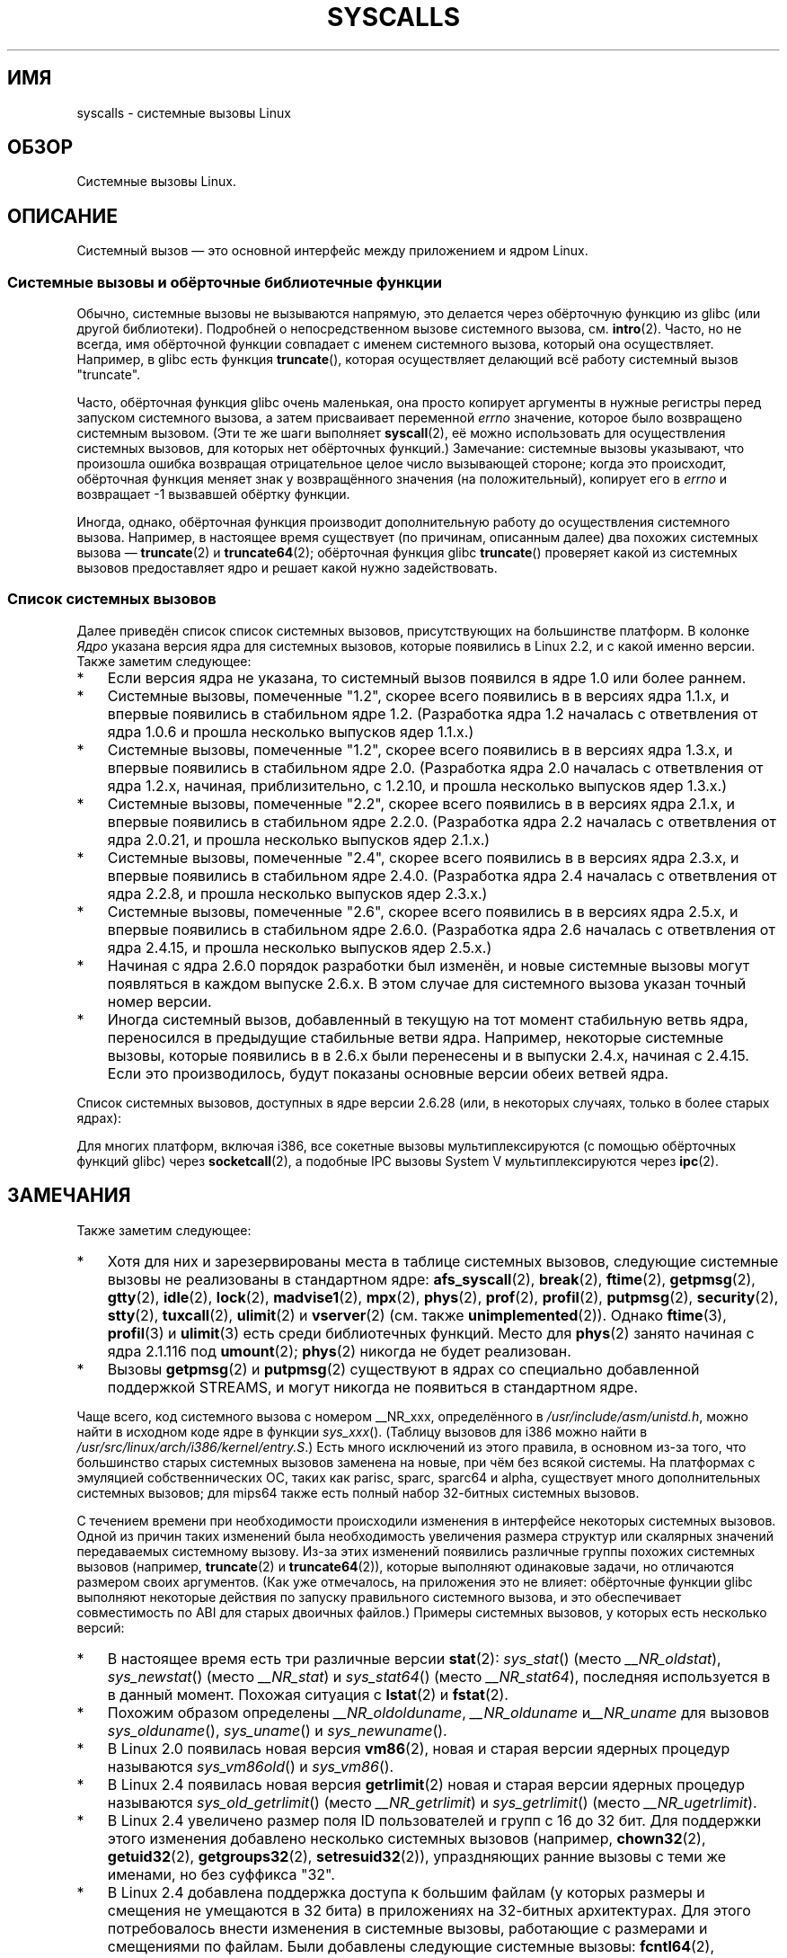 .\" Copyright (C) 2007 Michael Kerrisk <mtk.manpages@gmail.com>
.\" with some input from Stepan Kasal <kasal@ucw.cz>
.\"
.\" Some content retained from an earlier version of this page:
.\" Copyright (C) 1998 Andries Brouwer (aeb@cwi.nl)
.\" Modifications for 2.2 and 2.4 Copyright (C) 2002 Ian Redfern
.\" <redferni@logica.com>
.\"
.\" Permission is granted to make and distribute verbatim copies of this
.\" manual provided the copyright notice and this permission notice are
.\" preserved on all copies.
.\"
.\" Permission is granted to copy and distribute modified versions of this
.\" manual under the conditions for verbatim copying, provided that the
.\" entire resulting derived work is distributed under the terms of a
.\" permission notice identical to this one.
.\"
.\" Since the Linux kernel and libraries are constantly changing, this
.\" manual page may be incorrect or out-of-date.  The author(s) assume no
.\" responsibility for errors or omissions, or for damages resulting from
.\" the use of the information contained herein.  The author(s) may not
.\" have taken the same level of care in the production of this manual,
.\" which is licensed free of charge, as they might when working
.\" professionally.
.\"
.\" Formatted or processed versions of this manual, if unaccompanied by
.\" the source, must acknowledge the copyright and authors of this work.
.\"
.\"*******************************************************************
.\"
.\" This file was generated with po4a. Translate the source file.
.\"
.\"*******************************************************************
.TH SYSCALLS 2 2009\-05\-06 Linux "Руководство программиста Linux"
.SH ИМЯ
syscalls \- системные вызовы Linux
.SH ОБЗОР
Системные вызовы Linux.
.SH ОПИСАНИЕ
Системный вызов \(em это основной интерфейс между приложением и ядром Linux.
.SS "Системные вызовы и обёрточные библиотечные функции"
Обычно, системные вызовы не вызываются напрямую, это делается через
обёрточную функцию из glibc (или другой библиотеки). Подробней о
непосредственном вызове системного вызова, см. \fBintro\fP(2). Часто, но не
всегда, имя обёрточной функции совпадает с именем системного вызова, который
она осуществляет. Например, в glibc есть функция \fBtruncate\fP(), которая
осуществляет делающий всё работу системный вызов "truncate".

Часто, обёрточная функция glibc очень маленькая, она просто копирует
аргументы в нужные регистры перед запуском системного вызова, а затем
присваивает переменной \fIerrno\fP значение, которое было возвращено системным
вызовом. (Эти те же шаги выполняет \fBsyscall\fP(2), её можно использовать для
осуществления системных вызовов, для которых нет обёрточных функций.)
Замечание: системные вызовы указывают, что произошла ошибка возвращая
отрицательное целое число вызывающей стороне; когда это происходит,
обёрточная функция меняет знак у возвращённого значения (на положительный),
копирует его в \fIerrno\fP и возвращает \-1 вызвавшей обёртку функции.

Иногда, однако, обёрточная функция производит дополнительную работу до
осуществления системного вызова. Например, в настоящее время существует (по
причинам, описанным далее) два похожих системных вызова \(em \fBtruncate\fP(2)
и \fBtruncate64\fP(2); обёрточная функция glibc \fBtruncate\fP() проверяет какой
из системных вызовов предоставляет ядро и решает какой нужно задействовать.
.SS "Список системных вызовов"
Далее приведён список список системных вызовов, присутствующих на
большинстве платформ. В колонке \fIЯдро\fP указана версия ядра для системных
вызовов, которые появились в Linux 2.2, и с какой именно версии. Также
заметим следующее:
.IP * 3
Если версия ядра не указана, то системный вызов появился в ядре 1.0 или
более раннем.
.IP *
Системные вызовы, помеченные "1.2", скорее всего появились в в версиях ядра
1.1.x, и впервые появились в стабильном ядре 1.2. (Разработка ядра 1.2
началась с ответвления от ядра 1.0.6 и прошла несколько выпусков ядер
1.1.x.)
.IP *
.\" Was kernel 2.0 started from a branch of 1.2.10?
.\" At least from the timestamps of the tarballs of
.\" of 1.2.10 and 1.3.0, that's how it looks, but in
.\" fact the diff doesn't seem very clear, the
.\" 1.3.0 .tar.bz is much bigger (2.0 MB) than the
.\" 1.2.10 .tar.bz2 (1.8 MB), and AEB points out the
.\" timestamps of some files in 1.3.0 seem to be older
.\" than those in 1.2.10.  All of this suggests
.\" that there might not have been a clean branch point.
Системные вызовы, помеченные "1.2", скорее всего появились в в версиях ядра
1.3.x, и впервые появились в стабильном ядре 2.0. (Разработка ядра 2.0
началась с ответвления от ядра 1.2.x, начиная, приблизительно, с 1.2.10, и
прошла несколько выпусков ядер 1.3.x.)
.IP *
Системные вызовы, помеченные "2.2", скорее всего появились в в версиях ядра
2.1.x, и впервые появились в стабильном ядре 2.2.0. (Разработка ядра 2.2
началась с ответвления от ядра 2.0.21, и прошла несколько выпусков ядер
2.1.x.)
.IP *
Системные вызовы, помеченные "2.4", скорее всего появились в в версиях ядра
2.3.x, и впервые появились в стабильном ядре 2.4.0. (Разработка ядра 2.4
началась с ответвления от ядра 2.2.8, и прошла несколько выпусков ядер
2.3.x.)
.IP *
Системные вызовы, помеченные "2.6", скорее всего появились в в версиях ядра
2.5.x, и впервые появились в стабильном ядре 2.6.0. (Разработка ядра 2.6
началась с ответвления от ядра 2.4.15, и прошла несколько выпусков ядер
2.5.x.)
.IP *
Начиная с ядра 2.6.0 порядок разработки был изменён, и новые системные
вызовы могут появляться в каждом выпуске 2.6.x. В этом случае для системного
вызова указан точный номер версии.
.IP *
Иногда системный вызов, добавленный в текущую на тот момент стабильную ветвь
ядра, переносился в предыдущие стабильные ветви ядра. Например, некоторые
системные вызовы, которые появились в в 2.6.x были перенесены и в выпуски
2.4.x, начиная с 2.4.15. Если это производилось, будут показаны основные
версии обеих ветвей ядра.
.PP
.\"
.\" Looking at scripts/checksyscalls.sh in the kernel source is
.\" instructive about i386 specifics.
.\"
Список системных вызовов, доступных в ядре версии 2.6.28 (или, в некоторых
случаях, только в более старых ядрах):
.TS
l l l
---
l l l.
\fBСистемный вызов\fP	\fBЯдро\fP	\fBПримечания\fP

\fB_llseek\fP(2)	1.2
\fB_newselect\fP(2)
\fB_sysctl\fP(2)
\fBaccept\fP(2)
\fBaccept4\fP(2)	2.6.28
\fBaccess\fP(2)
\fBacct\fP(2)
\fBadd_key\fP(2)	2.6.11
\fBadjtimex\fP(2)
\fBafs_syscall\fP(2)		не реализован
\fBalarm\fP(2)
\fBalloc_hugepages\fP(2)	2.5.36	удалён в 2.5.44
\fBbdflush\fP(2)
\fBbind\fP(2)
\fBbreak\fP(2)		не реализован
\fBbrk\fP(2)
\fBcacheflush\fP(2)	1.2	не для i386
\fBcapget\fP(2)	2.2
\fBcapset\fP(2)	2.2
\fBchdir\fP(2)
\fBchmod\fP(2)
\fBchown\fP(2)
\fBchown32\fP(2)	2.4
\fBchroot\fP(2)
\fBclock_getres\fP(2)	2.6
\fBclock_gettime\fP(2)	2.6
\fBclock_nanosleep\fP(2)	2.6
\fBclock_settime\fP(2)	2.6
\fBclone\fP(2)
\fBclose\fP(2)
\fBconnect\fP(2)
\fBcreat\fP(2)
\fBcreate_module\fP(2)
\fBdelete_module\fP(2)
\fBdup\fP(2)
\fBdup2\fP(2)
\fBdup3\fP(2)	2.6.27
\fBepoll_create\fP(2)	2.6
\fBepoll_create1\fP(2)	2.6.27
\fBepoll_ctl\fP(2)	2.6
\fBepoll_pwait\fP(2)	2.6.19
\fBepoll_wait\fP(2)	2.6
\fBeventfd\fP(2)	2.6.22
\fBeventfd2\fP(2)	2.6.27
\fBexecve\fP(2)
\fBexit\fP(2)
\fBexit_group\fP(2)	2.6
\fBfaccessat\fP(2)	2.6.16
\fBfadvise64\fP(2)	2.6
.\" Implements \fBposix_fadvise\fP(2)
\fBfadvise64_64\fP(2)	2.6
\fBfallocate\fP(2)	2.6.23
\fBfchdir\fP(2)
\fBfchmod\fP(2)
\fBfchmodat\fP(2)	2.6.16
\fBfchown\fP(2)
\fBfchown32\fP(2)	2.4
\fBfchownat\fP(2)	2.6.16
\fBfcntl\fP(2)
\fBfcntl64\fP(2)	2.4
\fBfdatasync\fP(2)
\fBfgetxattr\fP(2)	2.6; 2.4.18
\fBflistxattr\fP(2)	2.6; 2.4.18
\fBflock\fP(2)	2.0
\fBfork\fP(2)
\fBfree_hugepages\fP(2)	2.5.36	удалён в 2.5.44
\fBfremovexattr\fP(2)	2.6; 2.4.18
\fBfsetxattr\fP(2)	2.6; 2.4.18
\fBfstat\fP(2)
\fBfstat64\fP(2)	2.4
\fBfstatat64\fP(2)	2.6.16
\fBfstatfs\fP(2)
\fBfstatfs64\fP(2)	2.6
\fBfsync\fP(2)
\fBftime\fP(2)		не реализован
.\" Implemented in glibc; see \fBftime\fP(3)
\fBftruncate\fP(2)
\fBftruncate64\fP(2)	2.4
\fBfutex\fP(2)	2.6
\fBfutimesat\fP(2)	2.6.16
\fBget_kernel_syms\fP(2)
\fBget_mempolicy\fP(2)	2.6.6
\fBget_robust_list\fP(2)	2.6.17
\fBget_thread_area\fP(2)	2.6
\fBgetcpu\fP(2)	2.6.19
\fBgetcwd\fP(2)	2.2
\fBgetdents\fP(2)	2.0
\fBgetdents64\fP(2)	2.4
\fBgetegid\fP(2)
\fBgetegid32\fP(2)	2.4
\fBgeteuid\fP(2)
\fBgeteuid32\fP(2)	2.4
\fBgetgid\fP(2)
\fBgetgid32\fP(2)	2.4
\fBgetgroups\fP(2)
\fBgetgroups32\fP(2)	2.4
\fBgetitimer\fP(2)
\fBgetpeername\fP(2)
\fBgetpagesize\fP(2)	2.0	не для i386
\fBgetpgid\fP(2)
\fBgetpgrp\fP(2)
\fBgetpid\fP(2)
\fBgetpmsg\fP(2)		не реализован
.\" Reserved for STREAMS support
\fBgetppid\fP(2)
\fBgetpriority\fP(2)
\fBgetresgid\fP(2)	2.2
\fBgetresgid32\fP(2)	2.4
\fBgetresuid\fP(2)	2.2
\fBgetresuid32\fP(2)	2.4
\fBgetrlimit\fP(2)
\fBgetrusage\fP(2)
\fBgetsid\fP(2)	2.0
\fBgetsockname\fP(2)
\fBgetsockopt\fP(2)
\fBgettid\fP(2)	2.4.11
\fBgettimeofday\fP(2)
\fBgetuid\fP(2)
\fBgetuid32\fP(2)	2.4
.\" \fBgetunwind\fP(2)	2.4.8	ia64; DEPRECATED
\fBgetxattr\fP(2)	2.6; 2.4.18
\fBgtty\fP(2)		не реализован
\fBidle\fP(2)		не реализован
\fBinit_module\fP(2)
\fBinotify_add_watch\fP(2)	2.6.13
\fBinotify_init\fP(2)	2.6.13
\fBinotify_init1\fP(2)	2.6.27
\fBinotify_rm_watch\fP(2)	2.6.13
\fBio_cancel\fP(2)	2.6
\fBio_destroy\fP(2)	2.6
\fBio_getevents\fP(2)	2.6
\fBio_setup\fP(2)	2.6
\fBio_submit\fP(2)	2.6
\fBioctl\fP(2)
\fBioperm\fP(2)
\fBiopl\fP(2)
\fBioprio_get\fP(2)	2.6.13
\fBioprio_set\fP(2)	2.6.13
\fBipc\fP(2)
.\" Implements System V IPC calls
\fBkexec_load\fP(2)	2.6.7
.\" Was named sys_kexec_load() from 2.6.7 to 2.6.16
\fBkeyctl\fP(2)	2.6.11
\fBkill\fP(2)
\fBlchown\fP(2)	2.2
\fBlchown32\fP(2)	2.4
\fBlgetxattr\fP(2)	2.6; 2.4.18
\fBlink\fP(2)
\fBlinkat\fP(2)	2.6.16
\fBlisten\fP(2)
\fBlistxattr\fP(2)	2.6; 2.4.18
\fBllistxattr\fP(2)	2.6; 2.4.18
\fBlock\fP(2)		не реализован
\fBlookup_dcookie\fP(2)	2.6
\fBlremovexattr\fP(2)	2.6; 2.4.18
\fBlseek\fP(2)
\fBlsetxattr\fP(2)	2.6; 2.4.18
\fBlstat\fP(2)
\fBlstat64\fP(2)	2.4
\fBmadvise\fP(2)	2.4
\fBmadvise1\fP(2)	2.4
\fBmbind\fP(2)	2.6.6
.\" \fBmemory_ordering\fP(2)	???	Sparc64
\fBmigrate_pages\fP(2)	2.6.16
\fBmincore\fP(2)	2.4
\fBmkdir\fP(2)
\fBmkdirat\fP(2)	2.6.16
\fBmknod\fP(2)
\fBmknodat\fP(2)	2.6.16
\fBmlock\fP(2)
\fBmlockall\fP(2)
\fBmmap\fP(2)
\fBmmap2\fP(2)	2.4
\fBmodify_ldt\fP(2)
\fBmount\fP(2)
\fBmove_pages\fP(2)	2.6.18
\fBmprotect\fP(2)
\fBmpx\fP(2)		не реализован
\fBmq_getsetattr\fP(2)	2.6.6
.\" Implements \fBmq_getattr\fP(3) and \fBmq_setattr\fP(3)
\fBmq_notify\fP(2)	2.6.6
\fBmq_open\fP(2)	2.6.6
\fBmq_timedreceive\fP(2)	2.6.6
\fBmq_timedsend\fP(2)	2.6.6
\fBmq_unlink\fP(2)
\fBmremap\fP(2)	2.0
\fBmsgctl\fP(2)
\fBmsgget\fP(2)
\fBmsgrcv\fP(2)
\fBmsgsnd\fP(2)
\fBmsync\fP(2)	2.0
.\" \fBmultiplexer\fP(2)	??	__NR_multiplexer reserved on
.\"		PowerPC, but unimplemented?
\fBmunlock\fP(2)
\fBmunlockall\fP(2)
\fBmunmap\fP(2)
\fBnanosleep\fP(2)	2.0
\fBnfsservctl\fP(2)	2.2
\fBnice\fP(2)
\fBoldfstat\fP(2)
\fBoldlstat\fP(2)
\fBoldolduname\fP(2)
\fBoldstat\fP(2)
\fBolduname\fP(2)
\fBopen\fP(2)
\fBopenat\fP(2)	2.6.16
\fBpause\fP(2)
\fBpciconfig_iobase\fP(2)	2.2.15; 2.4	не для i386
.\" Alpha, PowerPC, ARM; not i386
\fBpciconfig_read\fP(2)	2.0.26; 2.2	не для i386
.\" , PowerPC, ARM; not i386
\fBpciconfig_write\fP(2)	2.0.26; 2.2	не для i386
.\" , PowerPC, ARM; not i386
\fBpersonality\fP(2)	1.2
.\" \fBperfctr\fP(2)	???	Sparc32, Sparc64
.\" \fBperfmonctl\fP(2)	???	ia64
\fBphys\fP(2)		не реализован
.\" Unimplemented (no slot since 2.1.116)
\fBpipe\fP(2)
\fBpipe2\fP(2)	2.6.27
\fBpivot_root\fP(2)	2.4
\fBpoll\fP(2)	2.2
\fBppoll\fP(2)	2.6.16
\fBprctl\fP(2)	2.2
\fBpread64\fP(2)		добавлен как "pread" в 2.2;
		переименован в "pread64" в 2.6
\fBpreadv\fP(2)	2.6.30
\fBprof\fP(2)		не реализован
\fBprofil\fP(2)		не реализован
.\" Implemented in glibc; see \fBprofil\fP(3)
\fBpselect6\fP(2)	2.6.16
.\" Implements \fBpselect\fP(2)
\fBptrace\fP(2)
\fBputpmsg\fP(2)		не реализован
.\" Reserved for STREAMS support
\fBpwrite64\fP(2)		добавлен как "pwrite" в 2.2;
		переименован в "pwrite64" в 2.6
\fBpwritev\fP(2)	2.6.30
\fBquery_module\fP(2)	2.2
\fBquotactl\fP(2)
\fBread\fP(2)
\fBreadahead\fP(2)	2.4.13
\fBreaddir\fP(2)
.\" Supersedes \fBgetdents\fP(2)
\fBreadlink\fP(2)
\fBreadlinkat\fP(2)	2.6.16
\fBreadv\fP(2)	2.0
\fBreboot\fP(2)
\fBrecv\fP(2)
\fBrecvfrom\fP(2)
\fBrecvmsg\fP(2)
\fBremap_file_pages\fP(2)	2.6
\fBremovexattr\fP(2)	2.6; 2.4.18
\fBrename\fP(2)
\fBrenameat\fP(2)	2.6.16
\fBrequest_key\fP(2)	2.6.11
\fBrestart_syscall\fP(2)	2.6
\fBrmdir\fP(2)
\fBrt_sigaction\fP(2)	2.2
\fBrt_sigpending\fP(2)	2.2
\fBrt_sigprocmask\fP(2)	2.2
\fBrt_sigqueueinfo\fP(2)	2.2
.\" Implements \fBsigqueue\fP(2)
\fBrt_sigreturn\fP(2)	2.2
\fBrt_sigsuspend\fP(2)	2.2
\fBrt_sigtimedwait\fP(2)	2.2
\fBsched_get_priority_max\fP(2)	2.0
\fBsched_get_priority_min\fP(2)	2.0
\fBsched_getaffinity\fP(2)	2.6
\fBsched_getparam\fP(2)	2.0
\fBsched_getscheduler\fP(2)	2.0
\fBsched_rr_get_interval\fP(2)	2.0
\fBsched_setaffinity\fP(2)	2.6
\fBsched_setparam\fP(2)	2.0
\fBsched_setscheduler\fP(2)	2.0
\fBsched_yield\fP(2)	2.0
\fBsecurity\fP(2)		не реализован
\fBselect\fP(2)
\fBsemctl\fP(2)
\fBsemget\fP(2)
\fBsemop\fP(2)
\fBsemtimedop\fP(2)	2.6; 2.4.22
\fBsend\fP(2)
\fBsendfile\fP(2)	2.2
\fBsendfile64\fP(2)	2.6; 2.4.19
\fBsendmsg\fP(2)
\fBsendto\fP(2)
\fBset_mempolicy\fP(2)	2.6.6
\fBset_robust_list\fP(2)	2.6.17
\fBset_thread_area\fP(2)	2.6
\fBset_tid_address\fP(2)	2.6
\fBset_zone_reclaim\fP(2)	2.6.13	удалён в 2.6.16 (никогда не был
		доступен в пользовательском пространстве)
.\" See http://lkml.org/lkml/2005/8/1/83
.\" "[PATCH] remove sys_set_zone_reclaim()"
\fBsetdomainname\fP(2)
\fBsetfsgid\fP(2)	1.2
\fBsetfsgid32\fP(2)	2.4
\fBsetfsuid\fP(2)	1.2
\fBsetfsuid32\fP(2)	2.4
\fBsetgid\fP(2)
\fBsetgid32\fP(2)	2.4
\fBsetgroups\fP(2)
\fBsetgroups32\fP(2)	2.4
\fBsethostname\fP(2)
\fBsetitimer\fP(2)
\fBsetpgid\fP(2)
\fBsetpriority\fP(2)
\fBsetregid\fP(2)
\fBsetregid32\fP(2)	2.4
\fBsetresgid\fP(2)	2.2
\fBsetresgid32\fP(2)	2.4
\fBsetresuid\fP(2)	2.2
\fBsetresuid32\fP(2)	2.4
\fBsetreuid\fP(2)
\fBsetreuid32\fP(2)	2.4
\fBsetrlimit\fP(2)
\fBsetsid\fP(2)
\fBsetsockopt\fP(2)
\fBsettimeofday\fP(2)
\fBsetuid\fP(2)
\fBsetuid32\fP(2)	2.4
\fBsetup\fP(2)		удалён в 2.2
\fBsetxattr\fP(2)	2.6; 2.4.18
\fBsgetmask\fP(2)
\fBshmat\fP(2)
\fBshmctl\fP(2)
\fBshmdt\fP(2)
\fBshmget\fP(2)
\fBshutdown\fP(2)
\fBsigaction\fP(2)
\fBsigaltstack\fP(2)	2.2
\fBsignal\fP(2)
\fBsignalfd\fP(2)	2.6.22
\fBsignalfd4\fP(2)	2.6.27
\fBsigpending\fP(2)
\fBsigprocmask\fP(2)
\fBsigreturn\fP(2)
\fBsigsuspend\fP(2)
\fBsocket\fP(2)
\fBsocketcall\fP(2)
.\" Implements BSD socket calls
\fBsocketpair\fP(2)
\fBsplice\fP(2)	2.6.17
\fBspu_create\fP(2)	2.6.16	только для PowerPC
\fBspu_run\fP(2)	2.6.16	только для PowerPC
\fBssetmask\fP(2)
\fBstat\fP(2)
\fBstat64\fP(2)	2.4
\fBstatfs\fP(2)
\fBstatfs64\fP(2)	2.6
\fBstime\fP(2)
\fBstty\fP(2)		не реализован
\fBswapoff\fP(2)
\fBswapon\fP(2)
\fBsymlink\fP(2)
\fBsymlinkat\fP(2)	2.6.16
\fBsync\fP(2)
\fBsync_file_range\fP(2)	2.6.17
.\" \fBsys_debug_setcontext\fP(2)	???	PowerPC if CONFIG_PPC32
\fBsysfs\fP(2)	1.2
\fBsysinfo\fP(2)
\fBsyslog\fP(2)
.\" glibc interface is \fBklogctl\fP(3)
\fBtee\fP(2)	2.6.17
\fBtgkill\fP(2)	2.6
\fBtime\fP(2)
\fBtimer_create\fP(2)	2.6
\fBtimer_delete\fP(2)	2.6
\fBtimer_getoverrun\fP(2)	2.6
\fBtimer_gettime\fP(2)	2.6
\fBtimer_settime\fP(2)	2.6
\fBtimerfd_create\fP(2)	2.6.25
\fBtimerfd_gettime\fP(2)	2.6.25
\fBtimerfd_settime\fP(2)	2.6.25
\fBtimes\fP(2)
\fBtkill\fP(2)	2.6; 2.4.22
\fBtruncate\fP(2)
\fBtruncate64\fP(2)	2.4
\fBtuxcall\fP(2)		не реализован
.\" Unimplemented; no slot on i386
.\" As at 2.6.22, tuxcall has a slot on PowerPC, x86_64, and alpha
\fBugetrlimit\fP(2)	2.4
\fBulimit\fP(2)		не реализован
.\" Implemented in glibc; see \fBulimit\fP(3)
\fBumask\fP(2)
\fBumount\fP(2)
.\" sys_oldumount() -- __NR_umount
\fBumount2\fP(2)	2.2
.\" sys_umount() -- __NR_umount2
\fBuname\fP(2)
\fBunlink\fP(2)
\fBunlinkat\fP(2)	2.6.16
\fBunshare\fP(2)	2.6.16
\fBuselib\fP(2)
\fBustat\fP(2)
\fButime\fP(2)
\fButimensat\fP(2)	2.6.22
\fButimes\fP(2)	2.6
\fBvfork\fP(2)
\fBvhangup\fP(2)
\fBvm86old\fP(2)
.\" Superseded by \fBvm86\fP(2)
\fBvmsplice\fP(2)	2.6.17
\fBvserver\fP(2)		не реализован
\fBwait4\fP(2)
\fBwaitid\fP(2)	2.6.10
\fBwaitpid\fP(2)
\fBwrite\fP(2)
\fBwritev\fP(2)	2.0
.TE
.PP
Для многих платформ, включая i386, все сокетные вызовы мультиплексируются (с
помощью обёрточных функций glibc) через \fBsocketcall\fP(2), а подобные IPC
вызовы System V мультиплексируются через \fBipc\fP(2).
.SH ЗАМЕЧАНИЯ
Также заметим следующее:
.IP * 3
.\" __NR_afs_syscall is 53 on Linux 2.6.22/i386
.\" __NR_break is 17 on Linux 2.6.22/i386
.\" __NR_ftime is 35 on Linux 2.6.22/i386
.\" __NR_getpmsg is 188 on Linux 2.6.22/i386
.\" __NR_gtty is 32 on Linux 2.6.22/i386
.\" __NR_idle is 112 on Linux 2.6.22/i386
.\" __NR_lock is 53 on Linux 2.6.22/i386
.\" __NR_madvise1 is 219 on Linux 2.6.22/i386
.\" __NR_mpx is 66 on Linux 2.6.22/i386
.\" Slot has been reused
.\" __NR_prof is 44 on Linux 2.6.22/i386
.\" __NR_profil is 98 on Linux 2.6.22/i386
.\" __NR_putpmsg is 189 on Linux 2.6.22/i386
.\" __NR_security is 223 on Linux 2.4/i386
.\" __NR_security is 223 on Linux 2.4/i386; absent on 2.6/i386, present
.\" on a couple of 2.6 architectures
.\" __NR_stty is 31 on Linux 2.6.22/i386
.\" __NR_tuxcall is 184 on x86_64, also on PPC and alpha
.\" __NR_ulimit is 58 on Linux 2.6.22/i386
.\" __NR_vserver is 273 on Linux 2.6.22/i386
Хотя для них и зарезервированы места в таблице системных вызовов, следующие
системные вызовы не реализованы в стандартном ядре: \fBafs_syscall\fP(2),
\fBbreak\fP(2), \fBftime\fP(2), \fBgetpmsg\fP(2), \fBgtty\fP(2), \fBidle\fP(2), \fBlock\fP(2),
\fBmadvise1\fP(2), \fBmpx\fP(2), \fBphys\fP(2), \fBprof\fP(2), \fBprofil\fP(2),
\fBputpmsg\fP(2), \fBsecurity\fP(2), \fBstty\fP(2), \fBtuxcall\fP(2), \fBulimit\fP(2) и
\fBvserver\fP(2) (см. также \fBunimplemented\fP(2)). Однако \fBftime\fP(3),
\fBprofil\fP(3) и \fBulimit\fP(3) есть среди библиотечных функций. Место для
\fBphys\fP(2) занято начиная с ядра 2.1.116 под \fBumount\fP(2); \fBphys\fP(2)
никогда не будет реализован.
.IP *
.\" The security call is for future use.
Вызовы \fBgetpmsg\fP(2) и \fBputpmsg\fP(2) существуют в ядрах со специально
добавленной поддержкой STREAMS, и могут никогда не появиться в стандартном
ядре.
.PP
Чаще всего, код системного вызова с номером __NR_xxx, определённого в
\fI/usr/include/asm/unistd.h\fP, можно найти в исходном коде ядре в функции
\fIsys_xxx\fP(). (Таблицу вызовов для i386 можно найти в
\fI/usr/src/linux/arch/i386/kernel/entry.S\fP.) Есть много исключений из этого
правила, в основном из\-за того, что большинство старых системных вызовов
заменена на новые, при чём без всякой системы. На платформах с эмуляцией
собственнических ОС, таких как parisc, sparc, sparc64 и alpha, существует
много дополнительных системных вызовов; для mips64 также есть полный набор
32\-битных системных вызовов.

С течением времени при необходимости происходили изменения в интерфейсе
некоторых системных вызовов. Одной из причин таких изменений была
необходимость увеличения размера структур или скалярных значений
передаваемых системному вызову. Из\-за этих изменений появились различные
группы похожих системных вызовов (например, \fBtruncate\fP(2) и
\fBtruncate64\fP(2)), которые выполняют одинаковые задачи, но отличаются
размером своих аргументов. (Как уже отмечалось, на приложения это не влияет:
обёрточные функции glibc выполняют некоторые действия по запуску правильного
системного вызова, и это обеспечивает совместимость по ABI для старых
двоичных файлов.) Примеры системных вызовов, у которых есть несколько
версий:
.IP * 3
.\" e.g., on 2.6.22/i386: __NR_oldstat 18, __NR_stat 106, __NR_stat64 195
.\" The stat system calls deal with three different data structures,
.\" defined in include/asm-i386/stat.h: __old_kernel_stat, stat, stat64
В настоящее время есть три различные версии \fBstat\fP(2): \fIsys_stat\fP() (место
\fI__NR_oldstat\fP), \fIsys_newstat\fP() (место \fI__NR_stat\fP) и \fIsys_stat64\fP()
(место \fI__NR_stat64\fP), последняя используется в в данный момент. Похожая
ситуация с \fBlstat\fP(2) и \fBfstat\fP(2).
.IP *
Похожим образом определены \fI__NR_oldolduname\fP, \fI__NR_olduname\fP
и\fI__NR_uname\fP для вызовов \fIsys_olduname\fP(), \fIsys_uname\fP() и
\fIsys_newuname\fP().
.IP *
В Linux 2.0 появилась новая версия \fBvm86\fP(2), новая и старая версии ядерных
процедур называются \fIsys_vm86old\fP() и \fIsys_vm86\fP().
.IP *
В Linux 2.4 появилась новая версия \fBgetrlimit\fP(2) новая и старая версии
ядерных процедур называются \fIsys_old_getrlimit\fP() (место \fI__NR_getrlimit\fP)
и \fIsys_getrlimit\fP() (место \fI__NR_ugetrlimit\fP).
.IP *
.\" 64 bit off_t changes: ftruncate64, *stat64,
.\" fcntl64 (because of the flock structure), getdents64, *statfs64
В Linux 2.4 увеличено размер поля ID пользователей и групп с 16 до 32
бит. Для поддержки этого изменения добавлено несколько системных вызовов
(например, \fBchown32\fP(2), \fBgetuid32\fP(2), \fBgetgroups32\fP(2),
\fBsetresuid32\fP(2)), упраздняющих ранние вызовы с теми же именами, но без
суффикса "32".
.IP *
В Linux 2.4 добавлена поддержка доступа к большим файлам (у которых размеры
и смещения не умещаются в 32 бита) в приложениях на 32\-битных
архитектурах. Для этого потребовалось внести изменения в системные вызовы,
работающие с размерами и смещениями по файлам. Были добавлены следующие
системные вызовы: \fBfcntl64\fP(2), \fBftruncate64\fP(2), \fBgetdents64\fP(2),
\fBstat64\fP(2), \fBstatfs64\fP(2) и их аналоги, которые обрабатывают файловые
дескрипторы или символические ссылки. Эти системные вызовы упраздняют старые
системные вызовы, которые, за исключением вызовов "stat", называются также,
но не имеют суффикса "64".

На новых платформах, которые имеют 64\-битный доступ к файлам и 32\-битные uid
(например, alpha, ia64, s390x), нет ни *64 ни *32 вызовов. Там, где есть *64
и *32 вызовы, другие версии считаются устаревшими.
.IP *
Вызовы \fIrt_sig*\fP добавлены в ядро 2.2 для поддержки дополнительных сигналов
реального времени (см. \fBsignal\fP(7)). Эти системные вызовы упраздняют старые
системные вызовы с теми же именами, но без префикса "rt_".
.IP *
.\" (used by libc 6)
.\" .PP
.\" Two system call numbers,
.\" .IR __NR__llseek
.\" and
.\" .IR __NR__sysctl
.\" have an additional underscore absent in
.\" .IR sys_llseek ()
.\" and
.\" .IR sys_sysctl ().
.\"
.\" In kernel 2.1.81,
.\" .BR lchown (2)
.\" and
.\" .BR chown (2)
.\" were swapped; that is,
.\" .BR lchown (2)
.\" was added with the semantics that were then current for
.\" .BR chown (2),
.\" and the semantics of the latter call were changed to what
.\" they are today.
В системных вызовах \fBselect\fP(2) и \fBmmap\fP(2) используется пять или более
аргументов, что вызывало проблемы определения способа передачи аргументов на
i386. В следствии этого, тогда как на других архитектурах вызовы
\fIsys_select\fP() и \fIsys_mmap\fP() соответствуют \fI__NR_select\fP и \fI__NR_mmap\fP,
на i386 они соответствуют \fIold_select\fP() и \fIold_mmap\fP() (процедуры,
использующие указатель на блок аргументов). В настоящее время больше нет
проблемы с передачей более пяти аргументов и есть \fI__NR__newselect\fP,
который соответствует именно \fIsys_select\fP(), и такая же ситуация с
\fI__NR_mmap2\fP.
.SH "СМОТРИТЕ ТАКЖЕ"
\fBsyscall\fP(2), \fBunimplemented\fP(2), \fBlibc\fP(7)
